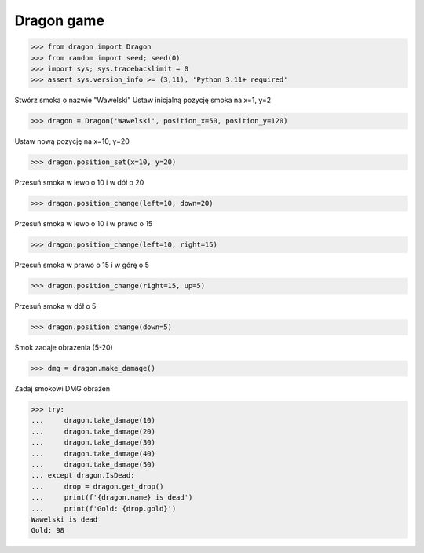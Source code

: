 .. testsetup:: # doctest: +SKIP_FILE

Dragon game
===========

>>> from dragon import Dragon
>>> from random import seed; seed(0)
>>> import sys; sys.tracebacklimit = 0
>>> assert sys.version_info >= (3,11), 'Python 3.11+ required'

Stwórz smoka o nazwie "Wawelski"
Ustaw inicjalną pozycję smoka na x=1, y=2

>>> dragon = Dragon('Wawelski', position_x=50, position_y=120)

Ustaw nową pozycję na x=10, y=20

>>> dragon.position_set(x=10, y=20)

Przesuń smoka w lewo o 10 i w dół o 20

>>> dragon.position_change(left=10, down=20)

Przesuń smoka w lewo o 10 i w prawo o 15

>>> dragon.position_change(left=10, right=15)

Przesuń smoka w prawo o 15 i w górę o 5

>>> dragon.position_change(right=15, up=5)

Przesuń smoka w dół o 5

>>> dragon.position_change(down=5)

Smok zadaje obrażenia (5-20)

>>> dmg = dragon.make_damage()

Zadaj smokowi DMG obrażeń

>>> try:
...     dragon.take_damage(10)
...     dragon.take_damage(20)
...     dragon.take_damage(30)
...     dragon.take_damage(40)
...     dragon.take_damage(50)
... except dragon.IsDead:
...     drop = dragon.get_drop()
...     print(f'{dragon.name} is dead')
...     print(f'Gold: {drop.gold}')
Wawelski is dead
Gold: 98
